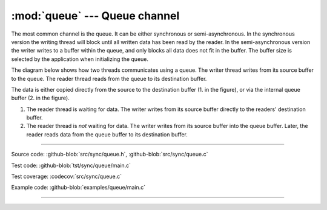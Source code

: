 :mod:`queue` --- Queue channel
==============================

.. module:: queue
   :synopsis: Queue channel.

The most common channel is the queue. It can be either synchronous or
semi-asynchronous. In the synchronous version the writing thread will
block until all written data has been read by the reader. In the
semi-asynchronous version the writer writes to a buffer within the
queue, and only blocks all data does not fit in the buffer. The buffer
size is selected by the application when initializing the queue.

The diagram below shows how two threads communicates using a
queue. The writer thread writes from its source buffer to the
queue. The reader thread reads from the queue to its destination
buffer.

.. image:: ../../images/queue.jpg
   :width: 90%
   :align: center    
   :target: ../../_images/queue.jpg

The data is either copied directly from the source to the destination
buffer (1. in the figure), or via the internal queue buffer (2. in the
figure).

1. The reader thread is waiting for data. The writer writes from its
   source buffer directly to the readers' destination buffer.

2. The reader thread is *not* waiting for data. The writer writes from
   its source buffer into the queue buffer. Later, the reader reads
   data from the queue buffer to its destination buffer.

----------------------------------------------

Source code: :github-blob:`src/sync/queue.h`, :github-blob:`src/sync/queue.c`

Test code: :github-blob:`tst/sync/queue/main.c`

Test coverage: :codecov:`src/sync/queue.c`

Example code: :github-blob:`examples/queue/main.c`

----------------------------------------------

.. doxygenfile:: sync/queue.h
   :project: simba
